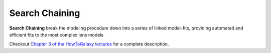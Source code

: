 .. _chaining:

Search Chaining
===============

**Search Chaining** break the modeling procedure down into a series of linked model-fits, providing
automated and efficient fits to the most complex lens models

Checkout
`Chapter 3 of the HowToGalaxy lectures <https://pyautogalaxy.readthedocs.io/en/latest/howtogalaxy/chapter_3_search_chaining.html>`_
for a complete description.